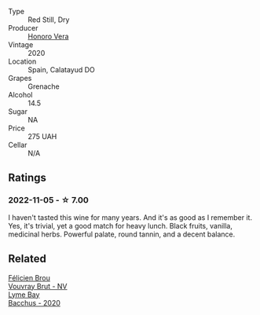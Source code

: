 #+attr_html: :class wine-main-image
[[file:/images/65/bd6d64-29e1-4b3c-ad9a-ce49a291c3e2/2022-11-06-11-49-53-95EB8687-69B7-48C2-8A39-33B00747CDF8-1-105-c@512.webp]]

- Type :: Red Still, Dry
- Producer :: [[barberry:/producers/72e3e07f-1641-4a2e-9282-5eaa242b840d][Honoro Vera]]
- Vintage :: 2020
- Location :: Spain, Calatayud DO
- Grapes :: Grenache
- Alcohol :: 14.5
- Sugar :: NA
- Price :: 275 UAH
- Cellar :: N/A

** Ratings

*** 2022-11-05 - ☆ 7.00

I haven't tasted this wine for many years. And it's as good as I remember it. Yes, it's trivial, yet a good match for heavy lunch. Black fruits, vanilla, medicinal herbs. Powerful palate, round tannin, and a decent balance.

** Related

#+begin_export html
<div class="flex-container">
  <a class="flex-item flex-item-left" href="/wines/221464f9-abb2-4134-b8bb-1a020b3db2ae.html">
    <img class="flex-bottle" src="/images/22/1464f9-abb2-4134-b8bb-1a020b3db2ae/2022-10-05-09-43-43-7A7B719D-369E-4532-A731-E65775A3B0F1-1-105-c@512.webp"></img>
    <section class="h">Félicien Brou</section>
    <section class="h text-bolder">Vouvray Brut - NV</section>
  </a>

  <a class="flex-item flex-item-right" href="/wines/c7dc4a40-1731-48fa-964e-3e75566b5234.html">
    <img class="flex-bottle" src="/images/c7/dc4a40-1731-48fa-964e-3e75566b5234/2022-08-29-21-05-53-IMG-1864@512.webp"></img>
    <section class="h">Lyme Bay</section>
    <section class="h text-bolder">Bacchus - 2020</section>
  </a>

</div>
#+end_export
